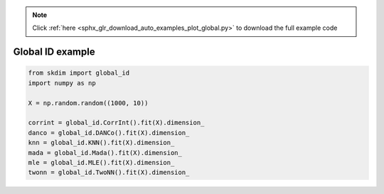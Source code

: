 .. note::
    :class: sphx-glr-download-link-note

    Click :ref:`here <sphx_glr_download_auto_examples_plot_global.py>` to download the full example code
.. rst-class:: sphx-glr-example-title

.. _sphx_glr_auto_examples_plot_global.py:


===========================
Global ID example
===========================








.. code-block:: default

    from skdim import global_id
    import numpy as np

    X = np.random.random((1000, 10))

    corrint = global_id.CorrInt().fit(X).dimension_
    danco = global_id.DANCo().fit(X).dimension_
    knn = global_id.KNN().fit(X).dimension_
    mada = global_id.Mada().fit(X).dimension_
    mle = global_id.MLE().fit(X).dimension_
    twonn = global_id.TwoNN().fit(X).dimension_


.. rst-class:: sphx-glr-timing

   **Total running time of the script:** ( 0 minutes  3.234 seconds)


.. _sphx_glr_download_auto_examples_plot_global.py:


.. only :: html

 .. container:: sphx-glr-footer
    :class: sphx-glr-footer-example



  .. container:: sphx-glr-download

     :download:`Download Python source code: plot_global.py <plot_global.py>`



  .. container:: sphx-glr-download

     :download:`Download Jupyter notebook: plot_global.ipynb <plot_global.ipynb>`


.. only:: html

 .. rst-class:: sphx-glr-signature

    `Gallery generated by Sphinx-Gallery <https://sphinx-gallery.github.io>`_

